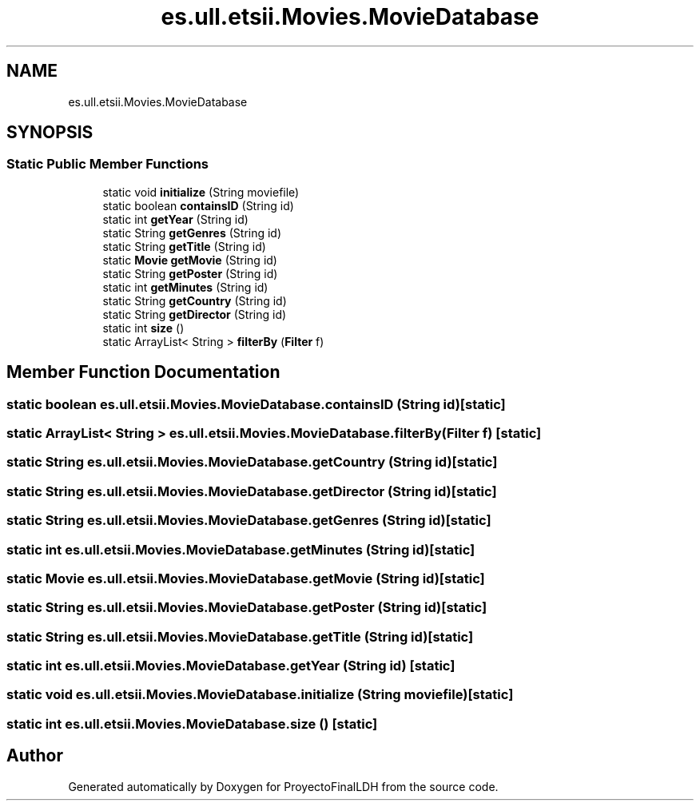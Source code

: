 .TH "es.ull.etsii.Movies.MovieDatabase" 3 "Thu Dec 29 2022" "Version 1.0" "ProyectoFinalLDH" \" -*- nroff -*-
.ad l
.nh
.SH NAME
es.ull.etsii.Movies.MovieDatabase
.SH SYNOPSIS
.br
.PP
.SS "Static Public Member Functions"

.in +1c
.ti -1c
.RI "static void \fBinitialize\fP (String moviefile)"
.br
.ti -1c
.RI "static boolean \fBcontainsID\fP (String id)"
.br
.ti -1c
.RI "static int \fBgetYear\fP (String id)"
.br
.ti -1c
.RI "static String \fBgetGenres\fP (String id)"
.br
.ti -1c
.RI "static String \fBgetTitle\fP (String id)"
.br
.ti -1c
.RI "static \fBMovie\fP \fBgetMovie\fP (String id)"
.br
.ti -1c
.RI "static String \fBgetPoster\fP (String id)"
.br
.ti -1c
.RI "static int \fBgetMinutes\fP (String id)"
.br
.ti -1c
.RI "static String \fBgetCountry\fP (String id)"
.br
.ti -1c
.RI "static String \fBgetDirector\fP (String id)"
.br
.ti -1c
.RI "static int \fBsize\fP ()"
.br
.ti -1c
.RI "static ArrayList< String > \fBfilterBy\fP (\fBFilter\fP f)"
.br
.in -1c
.SH "Member Function Documentation"
.PP 
.SS "static boolean es\&.ull\&.etsii\&.Movies\&.MovieDatabase\&.containsID (String id)\fC [static]\fP"

.SS "static ArrayList< String > es\&.ull\&.etsii\&.Movies\&.MovieDatabase\&.filterBy (\fBFilter\fP f)\fC [static]\fP"

.SS "static String es\&.ull\&.etsii\&.Movies\&.MovieDatabase\&.getCountry (String id)\fC [static]\fP"

.SS "static String es\&.ull\&.etsii\&.Movies\&.MovieDatabase\&.getDirector (String id)\fC [static]\fP"

.SS "static String es\&.ull\&.etsii\&.Movies\&.MovieDatabase\&.getGenres (String id)\fC [static]\fP"

.SS "static int es\&.ull\&.etsii\&.Movies\&.MovieDatabase\&.getMinutes (String id)\fC [static]\fP"

.SS "static \fBMovie\fP es\&.ull\&.etsii\&.Movies\&.MovieDatabase\&.getMovie (String id)\fC [static]\fP"

.SS "static String es\&.ull\&.etsii\&.Movies\&.MovieDatabase\&.getPoster (String id)\fC [static]\fP"

.SS "static String es\&.ull\&.etsii\&.Movies\&.MovieDatabase\&.getTitle (String id)\fC [static]\fP"

.SS "static int es\&.ull\&.etsii\&.Movies\&.MovieDatabase\&.getYear (String id)\fC [static]\fP"

.SS "static void es\&.ull\&.etsii\&.Movies\&.MovieDatabase\&.initialize (String moviefile)\fC [static]\fP"

.SS "static int es\&.ull\&.etsii\&.Movies\&.MovieDatabase\&.size ()\fC [static]\fP"


.SH "Author"
.PP 
Generated automatically by Doxygen for ProyectoFinalLDH from the source code\&.

